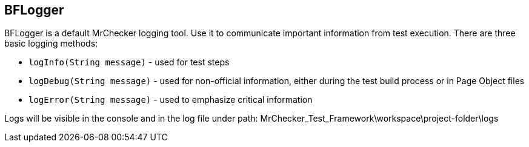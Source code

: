 == BFLogger

BFLogger is a default MrChecker logging tool. Use it to communicate important information from test execution. There are three basic logging methods: 

* `logInfo(String message)` - used for test steps 
* `logDebug(String message)` - used for non-official information, either during the test build process or in Page Object files 
* `logError(String message)` - used to emphasize critical information 

Logs will be visible in the console and in the log file under path: MrChecker_Test_Framework\workspace\project-folder\logs 